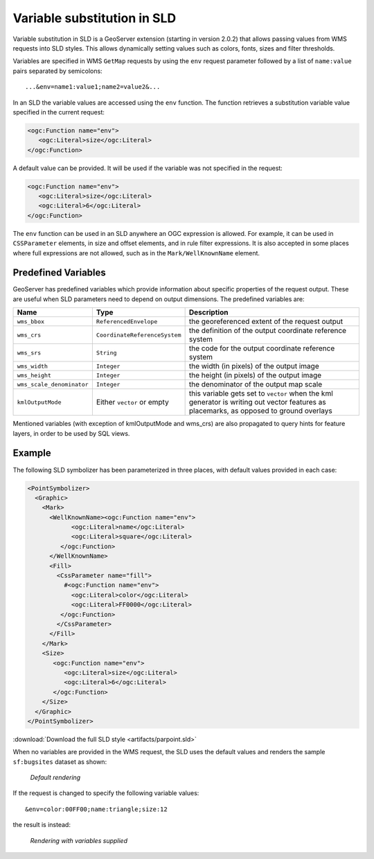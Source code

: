 .. _sld_variable_substitution:

Variable substitution in SLD
=============================

Variable substitution in SLD is a GeoServer extension (starting in version 2.0.2) that allows passing values from WMS requests into SLD styles.
This allows dynamically setting values such as colors, fonts, sizes and filter thresholds.

Variables are specified in WMS ``GetMap`` requests by using the ``env`` request parameter followed by a list of ``name:value`` pairs separated by semicolons::

  ...&env=name1:value1;name2=value2&... 

In an SLD the variable values are accessed using the ``env`` function. 
The function retrieves a substitution variable value specified in the current request:
   
.. code-block:: xml 
   
   <ogc:Function name="env">
      <ogc:Literal>size</ogc:Literal>
   </ogc:Function>       
   
A default value can be provided.  It will be used if the variable was not specified in the request:

.. code-block:: xml 
   
   <ogc:Function name="env">
      <ogc:Literal>size</ogc:Literal>
      <ogc:Literal>6</ogc:Literal>
   </ogc:Function>  
   
   
The ``env`` function can be used in an SLD anywhere an OGC expression is allowed. 
For example, it can be used in ``CSSParameter`` elements, in size and offset elements, and in rule filter expressions. 
It is also accepted in some places where full expressions are not allowed, such as in the ``Mark/WellKnownName`` element.


Predefined Variables
--------------------

GeoServer has predefined variables which provide information about specific properties of the request output.  
These are useful when SLD parameters need to depend on output dimensions.
The predefined variables are:

.. list-table::
   :widths: 20 25 55
   
   
   * - **Name**
     - **Type**
     - **Description**
   * - ``wms_bbox``
     - ``ReferencedEnvelope``
     - the georeferenced extent of the request output
   * - ``wms_crs``
     - ``CoordinateReferenceSystem``
     - the definition of the output coordinate reference system
   * - ``wms_srs``
     - ``String``
     - the code for the output coordinate reference system
   * - ``wms_width``
     - ``Integer``
     - the width (in pixels) of the output image
   * - ``wms_height``
     - ``Integer``
     - the height (in pixels) of the output image
   * - ``wms_scale_denominator``
     - ``Integer``
     - the denominator of the output map scale
   * - ``kmlOutputMode``
     - Either ``vector`` or empty
     - this variable gets set to ``vector`` when the kml generator is writing out vector features as placemarks, as opposed to ground overlays

Mentioned variables (with exception of kmlOutputMode and wms_crs) are also propagated to query hints for feature layers, in order to be used by SQL views.

Example
-------     
 
The following SLD symbolizer has been parameterized in three places, with default values provided in each case:

.. code-block:: xml

          <PointSymbolizer>
            <Graphic>
              <Mark>
                <WellKnownName><ogc:Function name="env">
                      <ogc:Literal>name</ogc:Literal>
                      <ogc:Literal>square</ogc:Literal>
                   </ogc:Function>
                </WellKnownName>
                <Fill>
                  <CssParameter name="fill">
                    #<ogc:Function name="env">
                      <ogc:Literal>color</ogc:Literal>
                      <ogc:Literal>FF0000</ogc:Literal>
                   </ogc:Function>
                  </CssParameter>
                </Fill>
              </Mark>
              <Size>
                 <ogc:Function name="env">
                    <ogc:Literal>size</ogc:Literal>
                    <ogc:Literal>6</ogc:Literal>
                 </ogc:Function>
              </Size>
            </Graphic>
          </PointSymbolizer>
          
:download:`Download the full SLD style <artifacts/parpoint.sld>`

When no variables are provided in the WMS request, the SLD uses the default values and renders the sample ``sf:bugsites`` dataset as shown:

.. figure:: images/default.png

   *Default rendering* 

If the request is changed to specify the following variable values::
  
   &env=color:00FF00;name:triangle;size:12
   
the result is instead:

.. figure:: images/triangles.png

   *Rendering with variables supplied* 
